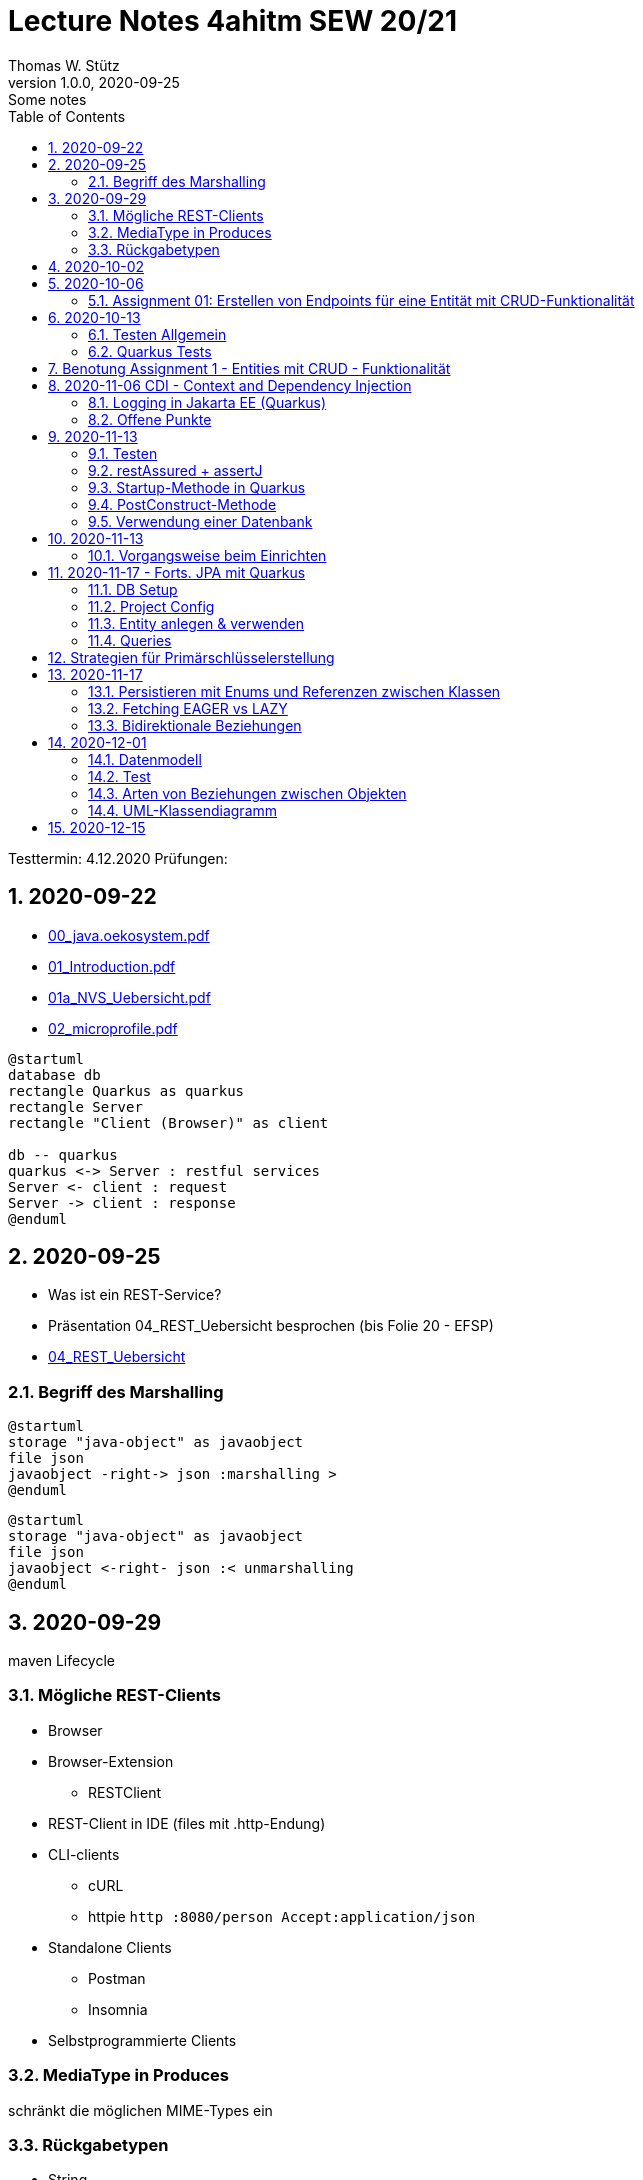 = Lecture Notes 4ahitm SEW 20/21
Thomas W. Stütz
1.0.0, 2020-09-25: Some notes
ifndef::imagesdir[:imagesdir: images]
//:toc-placement!:  // prevents the generation of the doc at this position, so it can be printed afterwards
:sourcedir: ../src/main/java
:icons: font
:sectnums:    // Nummerierung der Überschriften / section numbering
:toc: left

//Need this blank line after ifdef, don't know why...
ifdef::backend-html5[]

// https://fontawesome.com/v4.7.0/icons/
//icon:file-text-o[link=https://raw.githubusercontent.com/htl-leonding-college/asciidoctor-docker-template/master/asciidocs/{docname}.adoc] ‏ ‏ ‎
//icon:github-square[link=https://github.com/htl-leonding-college/asciidoctor-docker-template] ‏ ‏ ‎
//icon:home[link=https://htl-leonding.github.io/]
endif::backend-html5[]

====
Testtermin: 4.12.2020
Prüfungen:
====

== 2020-09-22

* http://edufs.edu.htl-leonding.ac.at/~t.stuetz/download/nvs/presentations.2021/00_java.oekosystem.pdf[00_java.oekosystem.pdf, window="_blank"]
* http://edufs.edu.htl-leonding.ac.at/~t.stuetz/download/nvs/presentations.2021/01_Introduction.pdf[01_Introduction.pdf, window="_blank"]
* http://edufs.edu.htl-leonding.ac.at/~t.stuetz/download/nvs/presentations.2021/01_NVS_Uebersicht.pdf[01a_NVS_Uebersicht.pdf, window="_blank"]
* http://edufs.edu.htl-leonding.ac.at/~t.stuetz/download/nvs/presentations.2021/02_microprofile.pdf[02_microprofile.pdf, window="_blank"]

[plantuml,twotier,png]
----
@startuml
database db
rectangle Quarkus as quarkus
rectangle Server
rectangle "Client (Browser)" as client

db -- quarkus
quarkus <-> Server : restful services
Server <- client : request
Server -> client : response
@enduml
----

== 2020-09-25

* Was ist ein REST-Service?

* Präsentation 04_REST_Uebersicht besprochen (bis Folie 20 - EFSP)
* http://edufs.edu.htl-leonding.ac.at/~t.stuetz/download/nvs/presentations.2021/02_microprofile.pdf[04_REST_Uebersicht, window="_blank"]

=== Begriff des Marshalling

[plantuml,marshalling,png]
----
@startuml
storage "java-object" as javaobject
file json
javaobject -right-> json :marshalling >
@enduml
----

[plantuml,unmarshalling,png]
----
@startuml
storage "java-object" as javaobject
file json
javaobject <-right- json :< unmarshalling
@enduml
----


== 2020-09-29

maven Lifecycle

=== Mögliche REST-Clients

* Browser
* Browser-Extension
** RESTClient
* REST-Client in IDE (files mit .http-Endung)
* CLI-clients
** cURL
** httpie `http :8080/person Accept:application/json`
* Standalone Clients
** Postman
** Insomnia
* Selbstprogrammierte Clients


=== MediaType in Produces

schränkt die möglichen MIME-Types ein


=== Rückgabetypen

* String
* Entity - Klasse
** JAXB - XML-Binding (XML-Marshalling)
** JSON-B - Json-Binding (Json-Marshalling)
* JsonObject / JsonArray / JsonValue
* Response
** Statuscode kann gewählt werden
** Header-Entries können hinzugefügt werden
** uvam.

== 2020-10-02

.Was ist? (Erläuterung und Abrenzung)
- Jakarta EE
- microprofile
- Quarkus

.Resourcen
- http://edufs.edu.htl-leonding.ac.at/~t.stuetz/download/nvs/presentations.2021/04_REST_Uebersicht.pdf[04_REST_Uebersicht.pdf, window="_blank"]


== 2020-10-06

* REST wiederholt
* POST & PUT Methoden erstellt und ausprobiert (CRUD)
* JsonValue, JsonObject & JsonArray verglichen
* Typen von Parametern besprochen
** https://mincong.io/2018/11/27/jax-rs-parameters/#overview


.Mikroprojekte - Themenvergabe
//[%collapsible%open]
[%collapsible]
====
[cols="1,5,5,2"]
|===
|lfd.Nr. |Name |Thema |-

|{counter:usage}
|BM
|Friedhofsverwaltung
|

|{counter:usage}
|DJ
|Produktionsbetrieb (Fließband)
|

|{counter:usage}
|DF
|Centermanager
|

|{counter:usage}
|EQ
|Baustellenkoordinator
|

|{counter:usage}
|EP
|Baumschule
|

|{counter:usage}
|FS
|Kochrezepte
|

|{counter:usage}
|FJ
|Farmverwaltung
|

|{counter:usage}
|HT
|Optiker
|

|{counter:usage}
|KS
|Facility Management
|

|{counter:usage}
|KF
|Zooverwaltung
|

|{counter:usage}
|KS2
|Event-Manager
|

|{counter:usage}
|MR
|Reisebüro
|

|{counter:usage}
|MA
|Plattenlabel
|

|{counter:usage}
|OJ
|Tanzschule
|

|{counter:usage}
|PV
|Skischule
|

|{counter:usage}
|RJ
|Fitnessstudio
|

|{counter:usage}
|SS
|Fakturierung
|

|{counter:usage}
|SL
|Kfz-Händler
|icon:uncheck[]

|{counter:usage}
|SM
|Friseurladen
|icon:uncheck[]

|{counter:usage}
|TS
|Restaurant
|icon:uncheck[]

|{counter:usage}
|TK
|Callcenter
|icon:uncheck[]

|{counter:usage}
|TI
|Busreisen (inkl Schulbusse)
|

|{counter:usage}
|WN
|Autovermietung
|

|{counter:usage}
|WJ
|Parkplatzverwaltung
|icon:uncheck[]

|===

====

=== Assignment 01: Erstellen von Endpoints für eine Entität mit CRUD-Funktionalität

* Erstellen Sie ein Quarkus-Projekt mit folgender Bezeichnung:
. nachname-projektname zB mustermann-restaurant
. Im Package `at.htl.<projektname>.entity` zB. `at.htl.restaurant.entity` erstellen Sie eine Entitätsklasse zB Product
   (in diesem Restaurant sind die Produkte die Speisen und Getränke)
. Die Daten der Stammdaten sind in einer Collection in einem geeigneten Repository zu speichern
(Es ist KEINE Datenbank zu verwenden).
. Im Package `at.htl.<projektname>.boundary` (zB `at.htl.restaurant.boundary`) erstellen
Sie ein Klasse <Entity>Service.java zB ProductService.java
. In dieser Klasse erstellen Sie mehrere Endpoints, um die CRUD-Funktionalität für die von Ihnen
gewählte Entität zu implementieren.
. In einem File `request.http` erstellen Sie die geeigneten Request, um ihre Endppoints auzuprobieren
. Die Requests funktionieren mit Daten wahlweise im JSON- oder XML-Format
. Verwenden Sie Swagger, um Ihre Endpoints zu dokumentieren
. Im README.md ihres Repos dokumentieren Sie dieser (erste) Aufgabe rudimentär.
. Vergessen sie nicht, die nicht in das github-repo zu speichernden Dateien zu exkludieren.
. Für jeden Endpoint ist ein Commit mit einer aussagekräftigen Message zu erstellen.
. *Abgabe bis 12.Oktober 2020, 23:59*
. Den Link zum Classroom-Repository finden Sie im Discord.

TIP: Verwenden Sie eine Stammdatenklasse.

----
____   ____.__       .__    ___________        _____      .__
\   \ /   /|__| ____ |  |   \_   _____/_______/ ____\____ |  |    ____
 \   Y   / |  |/ __ \|  |    |    __)_\_  __ \   __\/  _ \|  |   / ___\
  \     /  |  \  ___/|  |__  |        \|  | \/|  | (  <_> )  |__/ /_/  >
   \___/   |__|\___  >____/ /_______  /|__|   |__|  \____/|____/\___  /
                   \/               \/                         /_____/
----

== 2020-10-13

=== Testen Allgemein

* Unterschied
** Unit Test
** Integration Test
* TDD
* Coverage
** Wie viel macht Sinn
*** Happy Path & Edge Cases
*** Was muss man eventuell nicht automatisiert(!) testen
** mehrere mögliche Programmläufe durch Verzweigungen

=== Quarkus Tests

* Besprechung was im Hintergrund eigentlich alles passiert
* Syntax (& Packages)
* Was sollte man damit testen
* Tests gemeinsam erstellt für:
** Statuscode
** Body Content

== Benotung Assignment 1 - Entities mit CRUD - Funktionalität

Noten sind (demnächst) im
https://edufs.edu.htl-leonding.ac.at/moodle/course/view.php?id=2931[Moodle-Kurs]
abrufbar.


.Bewertung Assignment 1 - Download am 2020-10-14 11:42
[%collapsible%open]
//[%collapsible]
====
[cols="1,1,8,2"]
|===
|lfd.Nr. |Name |Kommentar |Note

|{counter:katalognr}
|BM
a|
* Thema: Friedhofsverwaltung
* nicht lauffähig
* keine Endpoints
* das heißt nicht cementry, sondern CEMETERY oder GRAVEYARD
* Dir fehlen sämtliche Projektdateien (mvnw, pom.xml, .gitignore, ...)
* Felder in einer Klasse sind private (-> Geheimnisprinzip)
+
[source,java]
----
public class Person {

    Integer id;
    String name = "";
    LocalDateTime bday;
    String causeOfDeath = "";

    public Person(Integer id, String name, LocalDateTime bday, String causeOfDeath) {
        this.id = id;
        this.name = name;
        this.bday = bday;
        this.causeOfDeath = causeOfDeath;
    }
    //...
}
----
** besser wäre eine Entität Grab(*`grave`*), die ist wohl am Wichtigsten
(mit einem Feld `Ansprechperson` (`contact`))
** Person ist schon ok, aber erst später. BTW: Die Todesursache geht keinen was an
(ev. auch hier eine Kontaktperson i.S.v. Kunde)
|ngd(5)

|{counter:katalognr}
|DJ
a|
* Thema: Produktionsbetrieb (Fließband)
* sehr ausführliche Dokumentation im README.md
* .gitignore
** Wenn Du den gesamten `.idea`-Ordner ausschließt, verlierst Du auch jedes mal Deine Datasources etc
** besser ist es, nur `workspace.xml` auszuschließen
* PATCH fehlt
* employee.http hat falsche urls

*Bravo*
|sgt(1)

|{counter:katalognr}
|DF
a|
* Thema: Centermanager
* Einen Schönheitspreis gewinnt Dein Algorithmus nicht
image:dumfarth-string-concat.png[]
** StringBuilder?
** sprechende Methodennamen: hello(...) ?
* Du hättest ev. auch mal einen Objekttyp (Entityklasse) als Parametertyp nehmen können
* Wenn Du sowieso nur ein JsonObject erwartest, dann kannst Du ruhig JsonObjekt als Datentyp nehmen und nicht immer JsonValue
* Bei einem REST-Endpoint keine Webseiten zurückgeben (auch wenn es gut aussieht) -> Stichwort: maschinenlesbar
image:dumfahrt-get.png[]
** Für Webseiten kannst Du index.html verwenden
** besser JSON, XML, ...
* Testdaten -> Bravo
|sgt(1)

|{counter:katalognr}
|EQ
a|
* Thema: Baustellenkoordinator
* sehr aufmerksam -> XmlLocalDateAdapter

.Implementierung des XmlAdapters
[source,java]
----
import javax.xml.bind.annotation.adapters.XmlAdapter;
import java.time.LocalDate;

public class XmlLocalDateAdapter extends XmlAdapter<String, LocalDate> {


    @Override
    public LocalDate unmarshal(String s) {
        return LocalDate.parse(s);
    }

    @Override
    public String marshal(LocalDate localDate) {
        return localDate.toString();
    }
}
----

.Verwendung des XmlAdapters
[source,java]
----
@XmlRootElement
public class Construction {
    // ...
    @XmlJavaTypeAdapter(value = XmlLocalDateAdapter.class)
    public void setDeadLine(LocalDate deadLine) {
        this.deadLine = deadLine;
    }
    // ...
}
----

see also https://blog.sebastian-daschner.com/entries/jaxrs-convert-params[Converting JAX-RS parameters with ParamConverters, window="_blank"]

* Response beim POST nicht korrekt, aber fast
----
POST http://localhost:8080/constructions

HTTP/1.1 201 Created
Content-Length: 0
Location: http://localhost:8080/constructions  //<.>

<Response body is empty>

Response code: 201 (Created); Time: 28ms; Content length: 0 bytes
----

<.> hier sollte die Resource *des Elements* stehen

.ConstructionService
[source,java]
----
@Path("/constructions")
public class ConstructionService {
    //...
    @POST
    @Consumes(MediaType.APPLICATION_JSON)
    @Produces(MediaType.APPLICATION_JSON)
    public Response create(Construction construction, @Context UriInfo uriInfo) {
        ConstructionRepository
                .getInstance()
                .create(construction);  // <.>

        return Response.created(uriInfo
                .getAbsolutePathBuilder()
                 //.path(Integer.toString(id))
                .build())
                .build();
    }
    //...
}
----

<.> hier wäre die Rückgabe des Schlüssels vorteilhaft,
der dann in die Location hinzugefügt werden kann
(siehe auskommentierten Code).

* Git-Commits ok

|sgt(1)

|{counter:katalognr}
|EP
a|
* Thema: Baumschule
* gut in README.md dokumentiert
* Aktueller Quarkus 1.8.1
* leider keine vollständige CRUD-Funktionalität
|bef(3)

|{counter:katalognr}
|FS
a|
* Thema: Kochrezepte
* Die geborene Köchin
image:feichtinger-putenschnitzel.png[]
* Für die Parameter gilt das selbe wie bei Felix
* Für Deine Algorithmen gilt ebenfalls exakt dasselbe wie bei Felix
* Testdaten -> Bravo (ebenfalls wie bei Felix)
| sgt(1)

|{counter:katalognr}
|FJ
a|
* Thema: Farmverwaltung
* Tolle Farmverwaltung

.Product.java
[source,java]
----
package at.htl.fitzinger_farmverwaltung.entity;

public class Product {
}
----

.ProductService.java
[source,java]
----
package at.htl.fitzinger_farmverwaltung.boundary;

public class ProductService {
}
----

.ProductRepository.java
[source,java]
----
package at.htl.fitzinger_farmverwaltung.entity;

import java.util.ArrayList;

public class ProductRepository {
    ArrayList<Product> products = new ArrayList<Product>();
}
----
|ngd(5)

|{counter:katalognr}
|HT
a|
* Thema Optiker
* nur leere Klassen

[source,java]
----
package at.htl.hoefler_optiker.entity;

public class Product {
}
----

[source,java]
----
package at.htl.hoefler_optiker.entity;

import java.util.ArrayList;

public class ProductRepository {
    ArrayList<Product> productList = new ArrayList<Product>();
}
----
|ngd(5)

|{counter:katalognr}
|KS
a|
* Thema: Facility Management
* Sehr witzig, wo sind die ganzen maven-Files?
image:kalinke-project-contents.png[]
+
image:klausner-leeres-repo.png[]

* Warum gibst Du immer eine Liste zurück?

[source,java]
----
public class BuildingRepository {

    private final List<Building> buildings = new ArrayList<>();

    //...
    public List<Building> addEntity(Building building) {
        buildings.add(building);
        return buildings;
    }

    public List<Building> removeEntity(Building buildingToRemove) {
        for (Building buildingEntry : buildings) {
            if (buildingEntry.getType().equals(buildingToRemove.getType())) {
                buildings.remove(buildingEntry);
                return buildings;
            }
        }
        return buildings;
    }
    //...
}


----
* Das ist *keine* CRUD-Funktionalität (nur GET)
+
image:kalinke-crud.png[]
|gen(4)

|{counter:katalognr}
|KF
a|
* Thema: Zooverwaltung
* leider leeres Repo abgegeben
|ngd(5)

|{counter:katalognr}
|KS2
a|
* Thema: Event-Manager
* völlig leer, nicht mal ein leeres Projekt
|ngd(5)

|{counter:katalognr}
|MR
a|
* Thema: Reisebüro
* .gitignore -> siehe Dorfinger
* `http://localhost:8080/reise` -> siehe Dumfarth
** Ist cool gelöst, mit den unterschiedlichen MIME-Types
|sgt(1)

|{counter:katalognr}
|MA
a|
- Thema: Plattenlabel
- nur 2 leere Klassen (Label und Mitarbeiter)
- Anmerkung: Klassen sollten englisch benannt werden
|ngd(5)

|{counter:katalognr}
|OJ
a|
* Thema: Tanzschule
* Im `jonasoirer`-Repo hast Du ein Verzeichnis `oirer-tanzschule`,
in dem man dann das Projektverzeichnis `oirer-tanzschule` findet.
-> *Das ist eindeutig zu tief verschachtelt* +
+
image:oirer-folder-structure.png[width=300]
* Beim Repository ist eine Datenelement einzufügen (add),
nicht die bestehende Collection durch eine andere zu ersetzen (set)
+
[source,java]
----
public class DancingRepository {

    private List<DancingTeacher> repository = new ArrayList<>();

    public DancingRepository() {
        setRepository();
    }

    private void setRepository() {
        repository.add(new DancingTeacher(1, "Jonas", "Oirer"));
        repository.add(new DancingTeacher(2, "Aleks", "Vidakovic"));
    }

    public List<DancingTeacher> getRepository() {
        return repository;
    }

    @Override
    public String toString() {
        return "DancingRepository{" +
                "repository=" + repository +
                '}';
    }
}
----

** Man kann nichts hinzufügen
** Man kann nichts löschen
** Man kann nichts ändern
** Man kann kein einzelnes Datenelement abrufen
* Deine Packages und Klassen sind unstrukturiert
image:oirer-packages.png[]
** in das Package entity gehören nur entity-Klassen, keine Endpoints und auch kein Repository
* openapi / swagger sind *NICHT* installiert
* dein request.http ist
** unvollständig und
** fehlerhaft (PUT ohne body)
* Was ist da nicht optimal?
+
[source,java]
----
@Path("/dancer")
public class DancingTeacherService {
    @GET
    @Produces(MediaType.TEXT_PLAIN)
    public String hello() {
        return "hello oiropean dancers!";
    }

    private String coolestTeacher;

    @PUT
    @Path("coolest")
    @Consumes(MediaType.APPLICATION_JSON)
    public String getCoolestTeacher(DancingTeacher dancingTeacher) {
        this.coolestTeacher = dancingTeacher.getFirstName();
        return String.format("%s is the best", this.coolestTeacher);
    }
}
----

* Routen sollten nie im camel-Case sein, sondern kebab-case
|gen(4)

|{counter:katalognr}
|PV
a|
* Thema: Skischule
* sehr umfangreich

|sgt(1)

|{counter:katalognr}
|RJ
a|
* Thema: Fitnessstudio
* leider nur ein leeres Projekt abgegeben
|ngd(5)

|{counter:katalognr}
|SS
a|
* Thema: Fakturierung
* Die Bezeichner (der Klassen) sollten englisch sein
* Die Requests funktionieren nur im JSON-Format. Nicht wie in der Angabe gefordert auch im XML-Format
|sgt(1)

|{counter:katalognr}
|SL
a|
* Thema: Kfz-Händler
* Sehr umfangraich und sauber
* Ein Datum wäre gut gewesen
|sgt(1)

|{counter:katalognr}
|SM
a|
* Thema Friseurladen
* das kann wohl nicht funktionieren!
** Wo wird der bodey des requests eingelesen
** keine Groß-/Kleinschreibung bei Routen
** Du legst bei jedem Request ein eigenes Repository an (?!)

[source,java]
----
@Path("/person")
public class FriseurService {
    //...
    @POST
    @Path("/friseurJSON")
    @Produces(MediaType.APPLICATION_JSON)
    public List<Friseur> getFriseurList(){
        if (repository.friseure.size()== 0) {
            repository.createRepository();
        }
            return repository.friseure;
    }
    //...
}
----
|bef(3)

|{counter:katalognr}
|TS
a|
* Thema Restaurant
* beim POST muss man sicherstellen, dass bei mehrmaligen ausführen das Element nur einmal hinzugefügt wird
* es ist aber sehr sauber programmiert
|sgt(1)

|{counter:katalognr}
|TK
a|
* Thema: Callcenter
* Dir fehlen sämtliche Projektdateien (mvnw, pom.xml, .gitignore, ...)
* Die Klassennamen sollten immer in Englisch sein (alle Bezeichner)
* CRUD nicht vollständig implementiert
* nicht lauffähig
|gen(4)

|{counter:katalognr}
|TI
a|
* Thema: Busreisen (inkl Schulbusse)
* Grundsätzlich sehr sauber
* Es sollte auch möglich sein, nur einzelne Elemente zu lesen
* Warum ist beim GET nur XML möglich?
* Du solltest packages verwenden
* git commits sind ok
|gut(2)

|{counter:katalognr}
|WN
a|
* Thema Autovermietung
* Image-Links in README.md broken
* git-kommentar "zwischencommit" ist nicht sehr sprechensd
* Man sollte ein Element nur einmal posten können
** beim POST muss man sicherstellen, dass bei mehrmaligen ausführen das Element nur einmal hinzugefügt wird
|sgt(1)

|{counter:katalognr}
|WJ
a|
* Thema Parkplatzverwaltung
* ad README.md -> Du solltest Dir wirklich ansehen, wie man images in markdown files verlinkt
* Du Minimalist
|sgt(1)

|===

.Kriterien
* Das Projekt muss lauffähig sein (am Besten in ein neues Verzeichnis clonen und ausprobieren)
* Testdaten sind sehr hilfreich

.Allgemeine Bemerkungen
* Bezeichner in englisch (ist so üblich)
* ist eine List wirklich die geeignete Collection für das Repository
* der erste url einer RESTful-API sollte `/api` sein  (ebenfalls sehr oft üblich)

.Was ist zu tun
* Fehlerbehandlung -> WebException
* Wie sind die Responses aufgebaut?
* Kalenderdatum als Parameter bzw Datenbestandteil

====



== 2020-11-06 CDI - Context and Dependency Injection

http://edufs.edu.htl-leonding.ac.at/~t.stuetz/download/nvs/presentations.2021/07%20CDI.pdf[Skriptum CDI]

* Scope ... (Gültigkeits-)Bereich
** zB Gültigkeitsbereich bei Variablen (i.N. ein Block)
** zB Lebensdauer von Objekten (ApplicationScoped, SessionScoped, RequestScoped)
** ...

* CDI
** C ... Context ... Lebensdauer der Objekte
** DI ... Dependency Injection ... Injizieren einer Abhängigkeit

* Was bringt CDI?
** Inversion of Control / IoC: Das Programm muss sich nicht  mehr um die Erstellung
von Objekten kümmern, das übernimmt der Container
** Dies führt zu wenig fehleranfälligen Programmen
*** Um Erstellen/Zuweisen/Löschen der Objekte kümmert sich der Container
*** Man kann einfach die Konfiguration ändern
**** Testcontainer mit Testobjekten
**** Produktiv-Containe mit Real-Life-Objekten

* https://www.dev-insider.de/was-ist-eine-dependency-a-899057/[Dependency, window="_blank"]
** Eine Dependency oder Abhängigkeit beschreibt in der Softwareentwicklung, dass ein Programm ein bestimmtes Stück Code (z. B. Frameworks, Bibliotheken, Klasse) benötigt, um ordnungsgemäß zu funktionieren.

* Wie kann ein Objekt erstellt werden?
** Durch Verwendung des Schlüsselwortes `new`
** Durch Verwendung von Design Patterns (Entwurfsmuster)
*** zB einer Factory (Design Pattern)
*** zB eines Builder Pattern (Erbauer)
** Durch Dependency Injection

.Objekterstellung mit "new"
image:object-creation-with-new.png[]

* Erstellt man ein Objekt mit "new", so ist man selbst für die Lebensdauer verantwortlich
** Man kann das obige Person-Objekt löschen, indem man die Referenz auf das Objekt löscht
** Der Garbage Collector gibt den Speicherpaltz des Objekts frei.

.Durch NULL-setzen der Refernzvariablen wird der Speicherplatz freigegeben.
image:objcect-deletion.png[]

* Bei CDI ist der sogenannte DI-Container verantwortlich für
** das Erstellen von Objekten
** das Zuweisen zu einem Context (Lebensdauer)
** das Zuweisen von Objekten zu Variablen
** das Löschen von Objekten (Freigeben des Speicherplatzes)
** man spricht von "container-managed" Objekten oder auch Java-Beans
** Durch Verwendung von Annotation (@ApplicationScoped, @SessionScoped, @RequestScoped) kann
man die Lebensdauer beeinflussen.
** Mit *@Inject* kann der Developer eine Instanz einer Klasse anfordern.

* The *container* is the environment where your application runs.

* Was ist ein *Servlet*
** Ein Servlet ist *DIE* Methode, um Java-Code aus dem Internet (mittels TCP/IP))
aufrufen zu können
** Viele Bibliotheken zB JAX-RS, JSF usw verwenden im Hintergrund Servlets.


=== Logging in Jakarta EE (Quarkus)

https://quarkus.io/guides/logging

* Es wird empfohlen den jboss-Logger zu verwenden.


[source,java]
----
@ApplicationScoped
public class GreetingService {

    private static final Logger logger = Logger
            .getLogger(GreetingService.class.getSimpleName()); // <.>

    int counter;

    public String greeting(String name) {
        logger.info(String.format("Hello %s (%d x verwendet)", name, ++counter)); // <.>
        return String.format("Hello %s (%d x verwendet)", name, ++counter);
    }
}
----
<.> Man muss einen Logger deklarieren. Der Klassenname wird übergeben.
<.> Man kann den Logger verwenden

.Output des Loggers in Console
----
2020-11-06 09:40:53,795 INFO  [at.htl.con.GreetingService] (executor-thread-198) Hello susi (1 x verwendet!)
----

* Es gibt *Log-Levels*
** INFO
** ERROR
** FATAL
** DEBUG
** ...

* Es gibt sogenannte *Appender* zur Ausgabe auf verschiedenen Medien
** Konsole
** in Text-Files (auch rotierend)
** in Datenbanken
** auf einen REST-Endpoint
** ...

==== Logging mit Dependency Injection

Man kann auch einen Logger mit DI injizieren

.Erstellen des Producers
[source,java]
----
public class LoggerProducer {

    @Produces
    public Logger produceLogger(InjectionPoint injectionPoint) {
        return Logger.getLogger(injectionPoint.getBean().getBeanClass());
    }
}
----

.Verwendung des injizierten Loggers
[source,java]
----
@ApplicationScoped
public class GreetingService {

    @Inject
    private Logger logger; // <.>

    int counter;

    public String greeting(String name) {
        logger.info(String.format("Hello %s (%d x verwendet!)", name, ++counter)); // <.>
        return String.format("Hello %s (%d x verwendet!)", name, ++counter);
    }

}
----

<.> Die Logger Klasse wird injiziert.
<.> Die Verwendung bleibt gleich


=== [.line-through]#Offene# Punkte

* Warum funktioniert CDI nicht im Constructor?
* Was kann ich machen, um trotzdem CDI bei der Erstellung von Objekten zu verwenden? -> @PostConstruct
* Autostart in Quarkus-Apps (@Observer)


== 2020-11-13

=== Testen

image:testing.png[]

.V-Modell
image:v-modell.png[]

=== restAssured + assertJ


* Vocabulary
** specification ... techn. Beschreibung
** validieren ... auf Gültigkeit überprüfen
** verifizieren ... auf Korrektheit überprüfen
** route ... der Pfad in der URI nach dem Host und dem Port

image:request-reponse-structure.png[]

https://www.toolsqa.com/rest-assured/post-request-using-rest-assured/

==== GET-Request

* Es wird automatisch localhost:8080 verwendet
* Alternative: .when().get("http://localhost:8080/person")

[source,java]
----
    @Test
    public void testPersonEndpoint() {
        var person =
            // arrange
            given()
            // act
            .when().get("/person")
            // assert -> Rückgabe überprüfen
            .then()
                .statusCode(200)  // wir validieren
                .extract()
                   .body()
                   .as(Person.class);
        assertThat(person).isNotNull();
        assertThat(person.getName())
                .isNotNull()
                .isNotEmpty()
                .isEqualTo("Sepp");
    }
----

==== POST-Request

[source,java]
----
    @Test
    public void testPostPersonEndpoint() {

                given()
                // arrange
                   .contentType(ContentType.JSON)
                   .body(  // Text Blocks // <.>
                       """
                        {
                          "vorname":"Markus",
                          "nachname":"H"
                        }
                        """)
                   // act
                   .when().post("/person/jsontype")
                   .then()
                   .statusCode(200);  // wir validieren
    }
----

<.> Verwendung von Text-Blocks ab Java 15 (-> pom.xml) +
bis Java 14

[source,java]
----
.body("{\"vorname\": \"Markus\", \"nachname\": \"H\"}")
----


=== Startup-Methode in Quarkus

* wird nach dem Start der Applikation ausgeführt.

[source,java]
----
@ApplicationScoped
public class InitBean {

    // vergleichbar mit main()-MEthode
    void onStart(@Observes StartupEvent event) {
        LOG.info("The application is starting ...");
    }

}
----

=== PostConstruct-Methode

* Man kann injizierte Resourcen (Objekte) im Konstruktor nicht verwenden,
da sie erst nach der Ausführung des Konstruktors injiziert werden.

[source,java]
----
@ApplicationScoped
public class InitBean {

    @Inject
    GreetingService greetingService;

    public InitBean() {
        // hier kann man greetingService noch nicht verwenden
    }

    @PostConstruct
    private void init() {  // <.>
        greetingService.greeting("Jonas 1");
    }
}

----

<.> Diese Methode wird ausgeführt:

* nachdem das Objekt fertig gebaut ist (der Konstruktor wurde bereits ausgeführt)
* nachdem die Resourcen injiziert wurden
-> daher kann man diese Resourcen auch hier verwenden


=== Verwendung einer Datenbank

* Persistierung mit JPA

== 2020-11-13

==== Vorgangsweise beim Einrichten

zB Die Objekte einer Klasse Person sollen in einer DB persisitiert werden

* Bibliotheken zur pom.xml hinzufügen
** zB Hibernate / JPA
** JDBC-Treiber der Datenbank (postgres-jdbc-driver)
* Einrichten der zugangsdaten in `application.properties`
** jdbc-url
** username
** password
* Datenbank einrichten und starten
** zB mit Docker
* Entity-Klasse Person vorbereiten
** @Entity als Klassen-Annotation
** `Long id` hinzufügen mit Annotation @Id
** Ev. einer Id-Generator annotieren
*** 3 Strategien (AUTO ist keine eigene Strategie)
*** TABLE
*** IDENTITY
*** SEQUENCE
*** AUTO
* Injizieren Eines EntitiyManagers
* Bei schreibenden Operationen Annotation `@Transactional` verwenden.

Voíla ... jetzt kann man persistieren

== 2020-11-17 - Forts. JPA mit Quarkus

=== DB Setup

Wir verwenden als Beispiel Postgres (weil open source, sehr verbreitet und flexibel).

.DB herdockern
[source,bash]
----
docker pull postgres
docker run --name postgres --rm -e POSTGRES_PASSWORD=postgres -d -p 5432:5432 -v $HOME/databases/postgres:/var/lib/postgresql/data postgres
----

Anschließend die db anlegen (`create database quarkdb`).

=== Project Config

Zwei Dependencies:

* `io.quarkus:quarkus-hibernate-orm`
* JDBC driver (z.B. `quarkus-jdbc-postgresql`)

Hinzufügen via 'add with maven' Command von der https://code.quarkus.io website.

.DB Connection konfigurieren
[source,bash]
----
# datasource configuration
quarkus.datasource.db-kind = postgresql
quarkus.datasource.username = postgres
quarkus.datasource.password = postgres
quarkus.datasource.jdbc.url = jdbc:postgresql://localhost:5432/quark-db

# drop and create the database at startup (use `update` to only update the schema)
quarkus.hibernate-orm.database.generation=drop-and-create
----

=== Entity anlegen & verwenden

* Entities annotieren (`@Entity`, `@Id`,...) (s.o.)
** Serialisierungsoptionen für `enum`
** Relationen (1:1, 1:n, m:n) entsprechend abbilden
*** Angabe des Foreign Key
*** Cascade Optionen
* Repository in Service injecten
* `EntityManager` in Repository injecten
* Service Methode mit `@Transactional` annotieren
** Im Service und nicht im Repo, weil wir ggf. mehrere Operationen zusammenfassen!
*** LUW!

=== Queries

* Abfragen werden mit *JPQL* erstellt
** Ähnlich SQL aber mit Abwandlungen/Erweiterungen wie:
*** Joins über Referenzen "implizit" möglich
*** Objekte (new) können angelegt werden
*** Abfragen auf Class- und nicht auf Tablename
*** ...
** Placeholder (prepared statement) zwecks SQL Injection Vermeidung
* Zwei Optionen:
** (Typed)Queries direkt über den `EntityManager` erstellen
** NamedQueries in der Entity class definieren
* Laden verbundener Entitäten:
** Lazy Loading
** Eager Loading

== Strategien für Primärschlüsselerstellung

* IDENTITY
** Autowert, AutoIncrement -> in einem Tabellenfeld wird automatisch ein Zähler hochgezählt
* SEQUENCE
** Die Sequence ist ein eigenständiges Datenbankobjekt, die eine Folge von Zahlen generiert
** in Reihenfolge, zufällig, rollieren usw.
** kann man mit der Annotation @SequenceGenerator im Code erstellem
* TABLE
** die einfachste Variante
** eine Tabelle (meist mit Namen SEQUENCE) hat ein Feld mit einer Zahl, die mit UPDATEs hochgezählt wird
** Manchmal hat man für jede Tabellen-Id eine eigene Zeile
* AUTO
** eine der obigen Staretgien wird automatisch gewählt (meist TABLE)



== 2020-11-17
Prof. Haslinger

=== Persistieren mit Enums und Referenzen zwischen Klassen

[source,java]
----
@Enumerated(EnumType.ORDINAL) // <.>
private Gender gender;
----

<.> Der enum Wert wird als String in DB gespeichert

=== Fetching EAGER vs LAZY

=== Bidirektionale Beziehungen

[plantuml,bidirect,png]
----
@startuml
class Person {
  hobbies: List<Person>
}

class Hobby {
  person: Person
}
Person <-- Hobby : person <
Hobby <-- Person : List<Hobby> <
@enduml
----

* Problem: wird ein `Hobby` in `hobbies` eingetragen,

.Wird in in einem Hobby-Objekt eine Person eingetragen
[source,java]
----
public void setPerson(Person person) {
    this.person = person;
    person.getHobbies().add(this); // <.>
}
----

<.> Man aktualisiert

== 2020-12-01

=== Datenmodell

* Stammdaten meist über Bewegungsdaten assoziiert
* Repository-Pattern
** keine Repositories für schwache Entitäten
** -> https://docs.microsoft.com/en-us/dotnet/architecture/microservices/microservice-ddd-cqrs-patterns/infrastructure-persistence-layer-design#define-one-repository-per-aggregate


=== Test

* zuerst Use-Cases / User-Stories definieren und dann
* Tests für die einzelnen Use-Cases / User-Stories schreiben
** System-Tests (Endpoints)
*** zB ein Produkt anlegen
*** zB einen Kunden anlegen
*** zB eine Rechnung mit drei Rechnungspositionen erstellen
** Integrations-Tests (zB für Repository-Klassen)
*** vor allem Dingen die Assoziationen
**** unidirektional
**** wenn bidirektional, das Einfügen und löschen von Objekten AUF BEIDEN SEITEN
** Unit-Tests (nur eine Klasse wird getestet, zB Entity-Klassen)
*** nicht nur Getter und Setter testen
*** eher eigene Logik (wenn etwas berechnet wird, equals-Methoden usw.)
*** wenn ein Setter/Getter eine beondere zusätzliche Logik hat, dann ist er sehr wohl zu testen

=== Arten von Beziehungen zwischen Objekten

==== Vererbung

[plantuml,vererbung,png]
----
@startuml
class Vehicle {
  brand: String
  model: String
}
class Pkw {
  isCabrio: boolean
}
class Lkw
Vehicle <|-- Lkw
Vehicle <|-- Pkw
@enduml
----

[source,java]
----
Pkw kaefer = new Pkw();
----

* 3 Strategien
** SINGLE_TABLE
** TABLE_CLASS (table per concrete class)
** joined

==== Aggregation

* besteht-aus, consists-of
* Objekte können zerstörungsfrei getrennt werden
* Bsp: Auto und Autoreifen

[plantuml,aggregation,png]
----
@startuml
Automobil o-- Reifen : aggregation
@enduml
----

==== Komposition

* besteht-aus, consists-of
* Objekte können nicht zerstörungsfrei getrennt werden
* Bsp
** Buch - Kapitel
** Haus - Etage

[plantuml,komposition,png]
----
@startuml
Haus *-- Etage : komposition
@enduml
----


==== Assoziation (<use>-Beziehung)

in verschiedenen Multiplizitäten (Kardinalität)

* 1:*
* 1:1
* \*:*

[plantuml,assoziation,png]
----
@startuml
Class1 "*" ---> "1" Class2 : assoziation >
Person "1" <--- "*" Hobby : übt aus >
@enduml
----

=== UML-Klassendiagramm

[plantuml,cld01,png]
----
@startuml
class Form {
  - urspung
  + verschieben()
  # foo()
}
@enduml
----

* Konvention -> Vereinbarung
* Signatur einer Methode: Scope + Rückgabewert + Methodenname + Parameterleiste
* Objekt (Object) = Instanz einer Klasse; mit Identität und Zustand

* Beispiel: PKW
** Anwendungsfall 1: Transport von Personen
** Anwendungsfall 2: Transport von Gütern
** Anwendungsfall 3: Cruisen auf der Landstraße (Statussymbol)

* Eigenschaften von Objekten
** Objektidentität

image:objektidentitaet.png[]

** Datenkapselung
image:datenkapselung.png[]

** Polymorphismus (Vielgestaltigkeit)

[plantuml,polym,png]
----
@startuml
class Animal {
  abstract say()
}
class Duck {
  say()
}
class Cat {
  say()
}
Animal <|-- Duck
Animal <|-- Cat
@enduml
----

[source,java]
----
Duck donald = new Duck();
donald.say(); // quack
Cat mimi = new Cat();
mimi.say(); // miau

List<Animal> animals = new LinkedList<>();
animals.add(donald);
animals.add(mimi);
animal.get(0).say(); // quack
annimal.get(1).say(); // miau
----

** Vererbung

==== Beziehungen zwischen Objekte

===== Generalisierung (Vererbung)

===== Assoziation

[plantuml,assoziation01,png]
----
@startuml
Person "Abeitnehmer\n1..*" --- "Arbeitgeber\n1" Firma: arbeitet für >
@enduml
----

.unidirektional
[plantuml,assoziation02,png]
----
@startuml
class Person{
  firma: Firma
}
Person "1..*" -r-> "1" Firma: arbeitet für >
@enduml
----

.unidirektional
[plantuml,assoziation03,png]
----
@startuml
class Person{
}
class Firma {
  belegschaft: List<Person>
}
Person "1..*" <-l- "1" Firma: arbeitet für >
@enduml
----

.bidirektional
[plantuml,assoziation04,png]
----
@startuml
class Person{
  - firma: Firma
  + setFirma()
}
class Firma {
  - belegschaft: List<Person>
  + addPerson()
}
Person "1..*" <-l- "1" Firma: hat Angestellte <
Person "1..*" -l-> "1" Firma: arbeitet für >
@enduml
----

.Beispiel: Automatisch ergänzen der anderen Seite
[source,java]
----
public class Person {
    public void setFirma(Firma firma) {
        if (firma != null && firma.isInstanceof(Firma.class)) {
          firma.addPerson(this);
        }
    }
}
----

===== Aggregation

* "Ganze-Teile"-Beziehung, die zerstörungsfrei zerlegt werden kann
* Bsp
** Auto + Autoreifen


===== Komposition

* "Ganze-Teile"-Beziehung, die *nicht* zerstörungsfrei zerlegt werden kann
* Bsp
** Haus + Stockwerk
** Buch + Kapitel



== 2020-12-15

https://github.com/htl-leonding-college/smallwind-quarkus[smallwind-demo]

[source,sql]
----
select c.CUST_COUNTRY, count(*)
from SW_CUSTOMER c
inner join SW_ORDERING SO on c.CUST_ID = SO.ORD_CUST_ID
group by c.CUST_COUNTRY;
----

https://www.objectdb.com/java/jpa/query/jpql/structure

[source,jpaql]
----
select o.customer.country, count(o) from Ordering o group by o.customer.country
----

* Bei Verwendung von JPA kann man sich den Join sparen, da eine Assoziation existiert.
